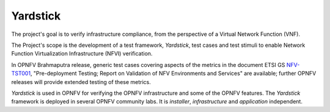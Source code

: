 .. This work is licensed under a Creative Commons Attribution 4.0 International
.. License.
.. http://creativecommons.org/licenses/by/4.0
.. (c) OPNFV, Ericsson AB and others.

=========
Yardstick
=========

.. _Yardstick: https://wiki.opnfv.org/yardstick
.. _Presentation: https://wiki.opnfv.org/_media/opnfv_summit_-_yardstick_project.pdf
.. _NFV-TST001: https://docbox.etsi.org/ISG/NFV/Open/Drafts/TST001_-_Pre-deployment_Validation/
.. _Yardsticktst: https://wiki.opnfv.org/_media/opnfv_summit_-_bridging_opnfv_and_etsi.pdf

The project's goal is to verify infrastructure compliance, from the perspective
of a Virtual Network Function (VNF).

The Project's scope is the development of a test framework, *Yardstick*, test
cases and test stimuli to enable Network Function Virtualization Infrastructure
(NFVI) verification.

In OPNFV Brahmaputra release, generic test cases covering aspects of the
metrics in the document ETSI GS NFV-TST001_, "Pre-deployment Testing; Report on
Validation of NFV Environments and Services" are available; further OPNFV
releases will provide extended testing of these metrics.

*Yardstick* is used in OPNFV for verifying the OPNFV infrastructure and some of
the OPNFV features. The *Yardstick* framework is deployed in several OPNFV
community labs. It is *installer*, *infrastructure* and *application*
independent.


.. seealso:: This Presentation_ for an overview of *Yardstick* and
   Yardsticktst_ for material on alignment ETSI TST001 and Yardstick.
